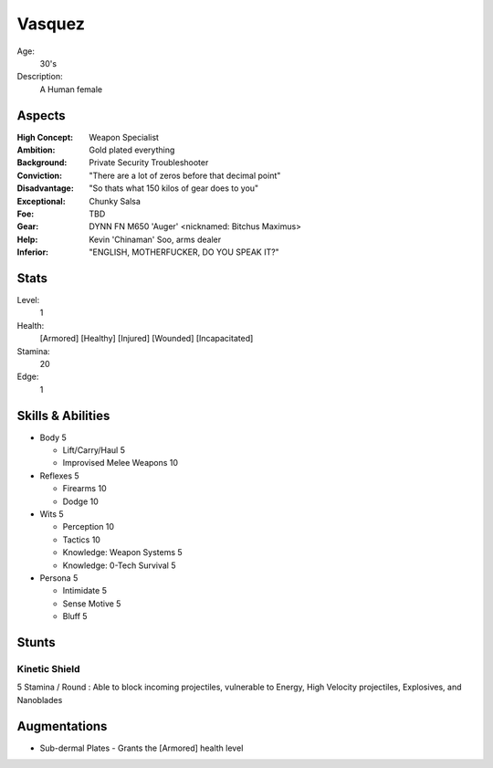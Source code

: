 Vasquez
=======

Age:
    30's
Description:
    A Human female

Aspects
*******

:High Concept:
    Weapon Specialist
:Ambition:
    Gold plated everything
:Background:
    Private Security Troubleshooter
:Conviction:
    "There are a lot of zeros before that decimal point"
:Disadvantage:
    "So thats what 150 kilos of gear does to you"
:Exceptional:
    Chunky Salsa
:Foe:
    TBD
:Gear:
    DYNN FN M650 'Auger' <nicknamed: Bitchus Maximus>
:Help:
    Kevin 'Chinaman' Soo, arms dealer
:Inferior:
    "ENGLISH, MOTHERFUCKER, DO YOU SPEAK IT?"

Stats
*****

Level:
    1
Health:
    [Armored] [Healthy] [Injured] [Wounded] [Incapacitated]
Stamina:
    20
Edge:
    1

Skills & Abilities
******************

- Body                          5

  - Lift/Carry/Haul             5
  - Improvised Melee Weapons    10

- Reflexes                      5

  - Firearms                    10
  - Dodge                       10

- Wits                          5

  - Perception                  10
  - Tactics                     10
  - Knowledge: Weapon Systems   5
  - Knowledge: 0-Tech Survival  5

- Persona                       5

  - Intimidate                  5
  - Sense Motive                5
  - Bluff                       5

Stunts
******

Kinetic Shield
++++++++++++++

5 Stamina / Round : Able to block incoming projectiles, vulnerable to Energy,
High Velocity projectiles, Explosives, and Nanoblades

Augmentations
*************

- Sub-dermal Plates
  - Grants the [Armored] health level
